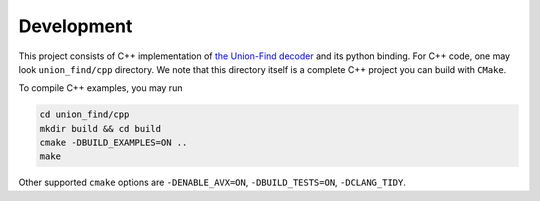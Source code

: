 Development
====================

This project consists of C++ implementation of `the Union-Find decoder <https://quantum-journal.org/papers/q-2021-12-02-595/>`_  and its python binding. For C++ code, one may look ``union_find/cpp`` directory. We note that this directory itself is a complete C++ project you can build with ``CMake``.

To compile C++ examples, you may run

.. code-block:: shell

    cd union_find/cpp
    mkdir build && cd build
    cmake -DBUILD_EXAMPLES=ON ..
    make

Other supported ``cmake`` options are  ``-DENABLE_AVX=ON``, ``-DBUILD_TESTS=ON``, ``-DCLANG_TIDY``.
